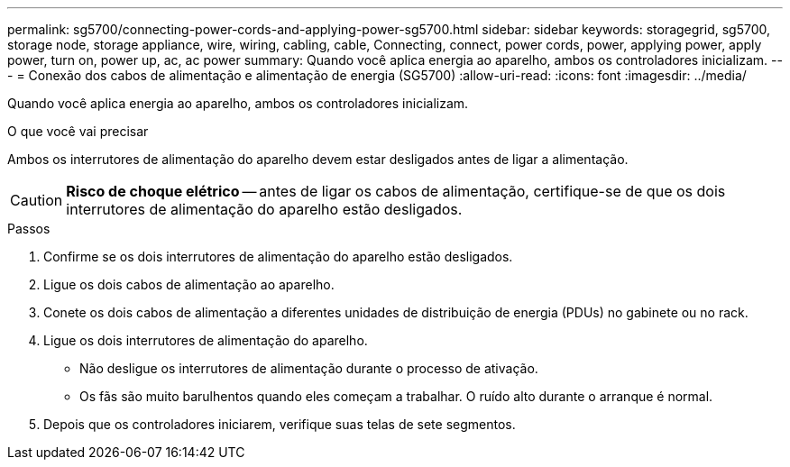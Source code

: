 ---
permalink: sg5700/connecting-power-cords-and-applying-power-sg5700.html 
sidebar: sidebar 
keywords: storagegrid, sg5700, storage node, storage appliance, wire, wiring, cabling, cable, Connecting, connect, power cords, power, applying power, apply power, turn on, power up, ac, ac power 
summary: Quando você aplica energia ao aparelho, ambos os controladores inicializam. 
---
= Conexão dos cabos de alimentação e alimentação de energia (SG5700)
:allow-uri-read: 
:icons: font
:imagesdir: ../media/


[role="lead"]
Quando você aplica energia ao aparelho, ambos os controladores inicializam.

.O que você vai precisar
Ambos os interrutores de alimentação do aparelho devem estar desligados antes de ligar a alimentação.


CAUTION: *Risco de choque elétrico* -- antes de ligar os cabos de alimentação, certifique-se de que os dois interrutores de alimentação do aparelho estão desligados.

.Passos
. Confirme se os dois interrutores de alimentação do aparelho estão desligados.
. Ligue os dois cabos de alimentação ao aparelho.
. Conete os dois cabos de alimentação a diferentes unidades de distribuição de energia (PDUs) no gabinete ou no rack.
. Ligue os dois interrutores de alimentação do aparelho.
+
** Não desligue os interrutores de alimentação durante o processo de ativação.
** Os fãs são muito barulhentos quando eles começam a trabalhar. O ruído alto durante o arranque é normal.


. Depois que os controladores iniciarem, verifique suas telas de sete segmentos.

